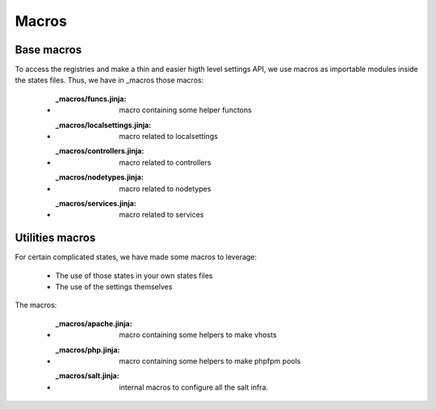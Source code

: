 Macros
========

Base macros
-----------
To access the registries and make a thin and easier higth level settings API, we use macros as importable modules inside the states files.
Thus, we have in _macros those macros:

    - :_macros/funcs.jinja: macro containing some helper functons
    - :_macros/localsettings.jinja: macro related to localsettings
    - :_macros/controllers.jinja: macro related to controllers
    - :_macros/nodetypes.jinja: macro related to nodetypes
    - :_macros/services.jinja: macro related to services

Utilities macros
-----------------
For certain complicated states, we have made some macros to leverage:

    - The use of those states in your own states files
    - The use of the settings themselves

The macros:

    - :_macros/apache.jinja: macro containing some helpers to make vhosts
    - :_macros/php.jinja: macro containing some helpers to make phpfpm pools
    - :_macros/salt.jinja: internal macros to configure all the salt infra.
 
